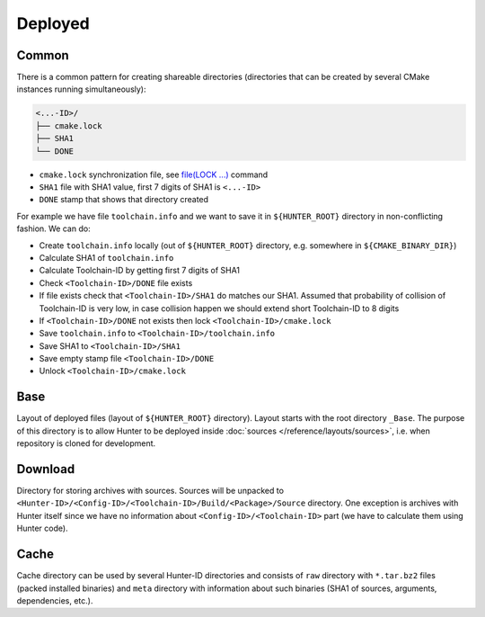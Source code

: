 .. Copyright (c) 2016, Ruslan Baratov
.. All rights reserved.

Deployed
--------

Common
======

There is a common pattern for creating shareable directories (directories
that can be created by several CMake instances running simultaneously):

.. code-block:: none

  <...-ID>/
  ├── cmake.lock
  ├── SHA1
  └── DONE

* ``cmake.lock`` synchronization file, see
  `file(LOCK ...) <https://cmake.org/cmake/help/latest/command/file.html>`__
  command

* ``SHA1`` file with SHA1 value, first 7 digits of SHA1 is ``<...-ID>``

* ``DONE`` stamp that shows that directory created

For example we have file ``toolchain.info`` and we want to save it in
``${HUNTER_ROOT}`` directory in non-conflicting fashion. We can do:

* Create ``toolchain.info`` locally (out of ``${HUNTER_ROOT}`` directory,
  e.g. somewhere in ``${CMAKE_BINARY_DIR}``)

* Calculate SHA1 of ``toolchain.info``

* Calculate Toolchain-ID by getting first 7 digits of SHA1

* Check ``<Toolchain-ID>/DONE`` file exists

* If file exists check that ``<Toolchain-ID>/SHA1`` do matches our SHA1.
  Assumed that probability of collision of Toolchain-ID is very low, in case
  collision happen we should extend short Toolchain-ID to 8 digits

* If ``<Toolchain-ID>/DONE`` not exists then lock ``<Toolchain-ID>/cmake.lock``

* Save ``toolchain.info`` to ``<Toolchain-ID>/toolchain.info``

* Save SHA1 to ``<Toolchain-ID>/SHA1``

* Save empty stamp file ``<Toolchain-ID>/DONE``

* Unlock ``<Toolchain-ID>/cmake.lock``

Base
====

Layout of deployed files (layout of ``${HUNTER_ROOT}`` directory).
Layout starts with the root directory ``_Base``. The purpose of this directory
is to allow Hunter to be deployed inside
:doc:`sources </reference/layouts/sources>`, i.e. when repository is cloned
for development.

.. code-block:: none
  :emphasize-lines: 2,4,6,8,10,12,14,16,18,20,22,24,26,28,30,32,34,36,38,40,42,44,46,48,50

  _Base/
  ├── <Hunter-ID>/
  │   ├── cmake.lock
  │   ├── SHA1                                 # SHA1 of Hunter archive
  │   ├── DONE
  │   └── <Config-ID>/
  │       ├── cmake.lock
  │       ├── SHA1                             # SHA1 of 'config.cmake'
  │       ├── DONE
  │       ├── config.cmake                     # CMake file with unified hunter_config commands
  │       └── <Toolchain-ID>/
  │           ├── cmake.lock
  │           ├── SHA1                         # SHA1 of 'toolchain.info'
  │           ├── DONE
  │           ├── toolchain.info
  │           ├── cache.cmake
  │           ├── Install/                     # Main directory with installed packages (global)
  │           │   ├── include/
  │           │   ├── lib/
  │           │   └── ...
  │           └── Build/                       # Directory for building packages
  │               └── <Package>/
  │                   ├── DONE                 # Stamp - package already built and installed
  │                   ├── CMakeLists.txt       # File with ExternalProject_Add command configured from build scheme
  │                   ├── toolchain.cmake
  │                   ├── args.cmake
  │                   ├── cache.sha1
  │                   ├── types.info
  │                   ├── internal_deps.id
  │                   ├── Source/              # Unpacked sources of package
  │                   ├── Build/               # Build directory of package
  │                   ├── Install/             # Directory for local installation (for cacheable packages)
  │                   ├── Dependencies/        # Directory for saving information about depedencies
  │                   │   └── <Package>/
  │                   │       ├── __dep        # Empty stamp file, means this package depends on <Package>
  │                   │       └── <Component>/
  │                   │           └── __dep
  │                   └── __<Component>/       # Directory for building component, same layout
  │                       ├── DONE
  │                       ├── CMakeLists.txt
  │                       ├── toolchain.cmake
  │                       ├── args.cmake
  │                       ├── cache.sha1
  │                       ├── types.info
  │                       ├── internal_deps.id
  │                       ├── Source/
  │                       ├── Build/
  │                       ├── Install/
  │                       └── Dependencies/
  ├── Download/                                # see below
  └── Cache/                                   # see below

Download
========

Directory for storing archives with sources. Sources will be unpacked to
``<Hunter-ID>/<Config-ID>/<Toolchain-ID>/Build/<Package>/Source`` directory.
One exception is archives with Hunter itself since we have no information
about ``<Config-ID>/<Toolchain-ID>`` part (we have to calculate them using
Hunter code).

.. code-block:: none
  :emphasize-lines: 2,4,6,8,10,12,14,16,18,20,22,24,26,28,30

  Download/
  ├── <Package>/
  │   └── <version>/
  │       └── <Archive-ID>/
  │           ├── cmake.lock
  │           ├── SHA1                   # SHA1 of <Package>.tar.bz2
  │           ├── DONE
  │           └── <Package>.tar.bz2      # archive with sources
  └── Hunter/
      └── <version>/
           └── <Hunter-ID>/              # created by HunterGate module
               ├── cmake.lock
               ├── SHA1                  # SHA1 of Hunter archive
               ├── DONE
               ├── CMakeLists.txt
               ├── <Package>.tar.bz2     # Hunter archive
               ├── Build/
               └── Unpacked/             # Unpacked Hunter archive (HUNTER_SELF)

Cache
=====

Cache directory can be used by several Hunter-ID directories and consists
of ``raw`` directory with ``*.tar.bz2`` files (packed installed binaries) and
``meta`` directory with information about such binaries (SHA1 of sources,
arguments, dependencies, etc.).

.. code-block:: none
  :emphasize-lines: 2,4,6,8,10,12,14,16,18,20,22,24,26,28,30,32,34,36,38,40,42

  Cache/
  ├─ raw/
  │  └─ <cache>.tar.bz2
  └─ meta/
     └─ <toolchain-id>/
        ├─ cmake.lock
        ├─ SHA1                                   # SHA1 of toolchain.info
        ├─ DONE
        ├─ toolchain.info                         # see above
        └─ <Package>/
           └─ <__Component>/                      # (optional, if any)
              └─ <version>/
                 └─ <Archive-ID>/
                    ├─ cmake.lock
                    ├─ SHA1                       # SHA1 of archive with sources
                    ├─ DONE
                    └─ <Args-ID>/
                       ├─ cmake.lock
                       ├─ SHA1                    # SHA1 of args.cmake
                       ├─ DONE
                       ├─ args.cmake              # arguments used to build this package
                       └─ <Types-ID>/
                          ├─ cmake.lock
                          ├─ SHA1                 # SHA1 of types.info
                          ├─ DONE
                          ├─ types.info           # build types (Release, Debug)
                          └─ <Internal-Deps-ID>/
                             ├─ cmake.lock
                             ├─ SHA1              # SHA1 of internal_deps.id
                             ├─ DONE
                             ├─ internal_deps.id  # PACKAGE_INTERNAL_DEPS_ID (empty for CMake-based packages)
                             ├─ basic-deps.info   # list of explicit dependencies of package
                             ├─ basic-deps.DONE   # stamp: basic-deps.info created
                             └─ <Deps-ID>/
                                ├─ cmake.lock
                                ├─ SHA1           # SHA1 of deps.info
                                ├─ DONE
                                ├─ cache.sha1     # file with SHA1, this SHA1 means that binary can be
                                │                 # unpacked from '${HUNTER_ROOT}/_Base/Cache/raw/<SHA1>.tar.bz2'
                                ├─ deps.info      # list of all dependencies and corresponding SHA1 of cache archive
                                ├─ CACHE.DONE     # stamp: deps.info and cache.sha1 created and ready to be used
                                └─ from.server    # info downloaded from server, no need to upload this entry
